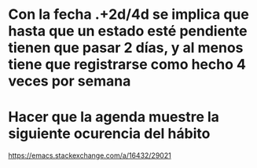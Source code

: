 * Con la fecha .+2d/4d se implica que hasta que un estado esté pendiente tienen que pasar 2 días, y al menos tiene que registrarse como hecho 4 veces por semana
* Hacer que la agenda muestre la siguiente ocurencia del hábito
https://emacs.stackexchange.com/a/16432/29021
